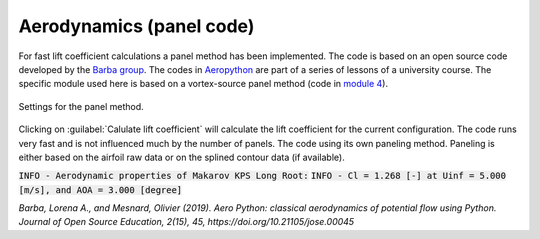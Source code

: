 .. make a label for this file
.. _aero_panel:

Aerodynamics (panel code)
=========================

For fast lift coefficient calculations a panel method has been implemented. The code is based on an open source code developed by the `Barba group <https://lorenabarba.com/>`_. The codes in `Aeropython <https://github.com/barbagroup/AeroPython>`_ are part of a series of lessons of a university course. The specific module used here is based on a vortex-source panel method (code in `module 4 <https://nbviewer.org/github/barbagroup/AeroPython/blob/master/lessons/11_Lesson11_vortexSourcePanelMethod.ipynb>`_).

.. _figure_aeropython:
.. figure::  images/AeroPython_settings.png
   :align:   center
   :target:  _images/AeroPython_settings.png
   :name: AeroPython_settings

   Settings for the panel method.

Clicking on :guilabel:`Calulate lift coefficient` will calculate the lift coefficient for the current configuration. The code runs very fast and is not influenced much by the number of panels. The code using its own paneling method. Paneling is either based on the airfoil raw data or on the splined contour data (if available). 

:code:`INFO - Aerodynamic properties of Makarov KPS Long Root:`
:code:`INFO - Cl =  1.268 [-] at Uinf =  5.000 [m/s], and AOA =  3.000 [degree]`

:title-reference:`Barba, Lorena A., and Mesnard, Olivier (2019). Aero Python: classical aerodynamics of potential flow using Python. Journal of Open Source Education, 2(15), 45, https://doi.org/10.21105/jose.00045`
